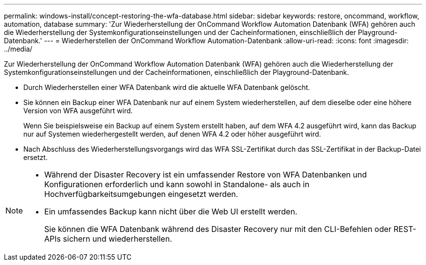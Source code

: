---
permalink: windows-install/concept-restoring-the-wfa-database.html 
sidebar: sidebar 
keywords: restore, oncommand, workflow, automation, database 
summary: 'Zur Wiederherstellung der OnCommand Workflow Automation Datenbank (WFA) gehören auch die Wiederherstellung der Systemkonfigurationseinstellungen und der Cacheinformationen, einschließlich der Playground-Datenbank.' 
---
= Wiederherstellen der OnCommand Workflow Automation-Datenbank
:allow-uri-read: 
:icons: font
:imagesdir: ../media/


[role="lead"]
Zur Wiederherstellung der OnCommand Workflow Automation Datenbank (WFA) gehören auch die Wiederherstellung der Systemkonfigurationseinstellungen und der Cacheinformationen, einschließlich der Playground-Datenbank.

* Durch Wiederherstellen einer WFA Datenbank wird die aktuelle WFA Datenbank gelöscht.
* Sie können ein Backup einer WFA Datenbank nur auf einem System wiederherstellen, auf dem dieselbe oder eine höhere Version von WFA ausgeführt wird.
+
Wenn Sie beispielsweise ein Backup auf einem System erstellt haben, auf dem WFA 4.2 ausgeführt wird, kann das Backup nur auf Systemen wiederhergestellt werden, auf denen WFA 4.2 oder höher ausgeführt wird.

* Nach Abschluss des Wiederherstellungsvorgangs wird das WFA SSL-Zertifikat durch das SSL-Zertifikat in der Backup-Datei ersetzt.


[NOTE]
====
* Während der Disaster Recovery ist ein umfassender Restore von WFA Datenbanken und Konfigurationen erforderlich und kann sowohl in Standalone- als auch in Hochverfügbarkeitsumgebungen eingesetzt werden.
* Ein umfassendes Backup kann nicht über die Web UI erstellt werden.
+
Sie können die WFA Datenbank während des Disaster Recovery nur mit den CLI-Befehlen oder REST-APIs sichern und wiederherstellen.



====